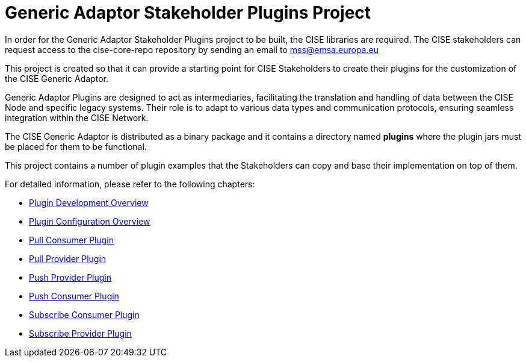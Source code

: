 :doctype: book
:icons: font
:toc2:
:sectlinks:
:sectnums:
:sectanchors:
:sectlinks:

:homepage: https://citnet.tech.ec.europa.eu/CITnet/stash/scm/marex/cise-generic-adaptor-stakeholder-plugins
:source-highlighter: coderay
:tip-caption: :bulb:
:note-caption: :information_source:
:important-caption: :heavy_exclamation_mark:
:caution-caption: :fire:
:warning-caption: :warning:
:source-language: properties

= Generic Adaptor Stakeholder Plugins Project

In order for the Generic Adaptor Stakeholder Plugins project to be built, the CISE libraries are required. The CISE stakeholders can request access to the cise-core-repo repository by sending an email to mss@emsa.europa.eu

This project is created so that it can provide a starting point for CISE Stakeholders to create their plugins for the customization of the CISE Generic Adaptor.

Generic Adaptor Plugins are designed to act as intermediaries, facilitating the translation and handling of data between the CISE Node and specific legacy systems. Their role is to adapt to various data types and communication protocols, ensuring seamless integration within the CISE Network.

The CISE Generic Adaptor is distributed as a binary package and it contains a directory named *plugins* where the plugin jars must be placed for them to be functional.

This project contains a number of plugin examples that the Stakeholders can copy and base their implementation on top of them.

For detailed information, please refer to the following chapters:

* link:asciidoc/cise-generic-adaptor-plugin-overview.adoc[Plugin Development Overview]
* link:asciidoc/plugin-configuration-overview.adoc[Plugin Configuration Overview]
* link:asciidoc/pull-consumer-plugin-overview.adoc[Pull Consumer Plugin]
* link:asciidoc/pull-provider-plugin-overview.adoc[Pull Provider Plugin]
* link:asciidoc/push-provider-plugin-overview.adoc[Push Provider Plugin]
* link:asciidoc/push-consumer-plugin-overview.adoc[Push Consumer Plugin]
* link:asciidoc/subscribe-consumer-plugin-overview.adoc[Subscribe Consumer Plugin]
* link:asciidoc/subscribe-provider-plugin-overview.adoc[Subscribe Provider Plugin]